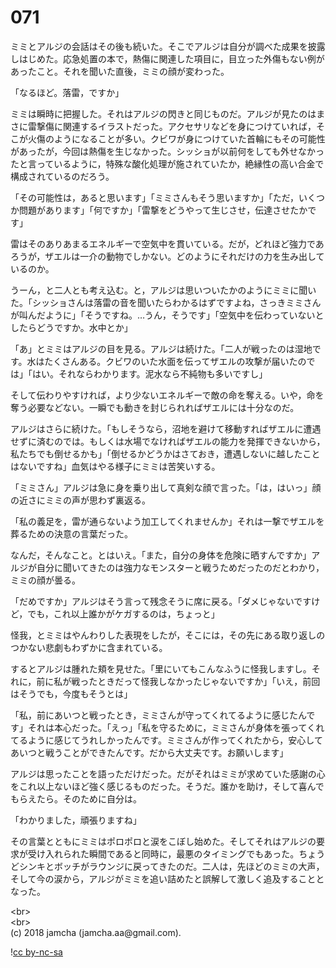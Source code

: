 #+OPTIONS: toc:nil
#+OPTIONS: \n:t

* 071

  ミミとアルジの会話はその後も続いた。そこでアルジは自分が調べた成果を披露しはじめた。応急処置の本で，熱傷に関連した項目に，目立った外傷もない例があったこと。それを聞いた直後，ミミの顔が変わった。

  「なるほど。落雷，ですか」

  ミミは瞬時に把握した。それはアルジの閃きと同じものだ。アルジが見たのはまさに雷撃傷に関連するイラストだった。アクセサリなどを身につけていれば，そこが火傷のようになることが多い。クビワが身につけていた首輪にもその可能性があったが，今回は熱傷を生じなかった。シッショが以前何をしても外せなかったと言っているように，特殊な酸化処理が施されていたか，絶縁性の高い合金で構成されているのだろう。

  「その可能性は，あると思います」「ミミさんもそう思いますか」「ただ，いくつか問題があります」「何ですか」「雷撃をどうやって生じさせ，伝達させたかです」

  雷はそのありあまるエネルギーで空気中を貫いている。だが，どれほど強力であろうが，ザエルは一介の動物でしかない。どのようにそれだけの力を生み出しているのか。

  うーん，と二人とも考え込む。と，アルジは思いついたかのようにミミに聞いた。「シッショさんは落雷の音を聞いたらわかるはずですよね，さっきミミさんが叫んだように」「そうですね。…うん，そうです」「空気中を伝わっていないとしたらどうですか。水中とか」

  「あ」とミミはアルジの目を見る。アルジは続けた。「二人が戦ったのは湿地です。水はたくさんある。クビワのいた水面を伝ってザエルの攻撃が届いたのでは」「はい。それならわかります。泥水なら不純物も多いですし」

  そして伝わりやすければ，より少ないエネルギーで敵の命を奪える。いや，命を奪う必要などない。一瞬でも動きを封じられればザエルには十分なのだ。

  アルジはさらに続けた。「もしそうなら，沼地を避けて移動すればザエルに遭遇せずに済むのでは。もしくは水場でなければザエルの能力を発揮できないから，私たちでも倒せるかも」「倒せるかどうかはさておき，遭遇しないに越したことはないですね」血気はやる様子にミミは苦笑いする。

  「ミミさん」アルジは急に身を乗り出して真剣な顔で言った。「は，はいっ」顔の近さにミミの声が思わず裏返る。

  「私の義足を，雷が通らないよう加工してくれませんか」それは一撃でザエルを葬るための決意の言葉だった。

  なんだ，そんなこと。とはいえ。「また，自分の身体を危険に晒すんですか」アルジが自分に聞いてきたのは強力なモンスターと戦うためだったのだとわかり，ミミの顔が曇る。

  「だめですか」アルジはそう言って残念そうに席に戻る。「ダメじゃないですけど，でも，これ以上誰かがケガするのは，ちょっと」

  怪我，とミミはやんわりした表現をしたが，そこには，その先にある取り返しのつかない悲劇もわずかに含まれている。

  するとアルジは腫れた頬を見せた。「里にいてもこんなふうに怪我しますし。それに，前に私が戦ったときだって怪我しなかったじゃないですか」「いえ，前回はそうでも，今度もそうとは」

  「私，前にあいつと戦ったとき，ミミさんが守ってくれてるように感じたんです」それは本心だった。「えっ」「私を守るために，ミミさんが身体を張ってくれてるように感じてうれしかったんです。ミミさんが作ってくれたから，安心してあいつと戦うことができたんです。だから大丈夫です。お願いします」

  アルジは思ったことを語っただけだった。だがそれはミミが求めていた感謝の心をこれ以上ないほど強く感じるものだった。そうだ。誰かを助け，そして喜んでもらえたら。そのために自分は。

  「わかりました，頑張りますね」

  その言葉とともにミミはポロポロと涙をこぼし始めた。そしてそれはアルジの要求が受け入れられた瞬間であると同時に，最悪のタイミングでもあった。ちょうどシンキとボッチがラウンジに戻ってきたのだ。二人は，先ほどのミミの大声，そして今の涙から，アルジがミミを追い詰めたと誤解して激しく追及することとなった。

  <br>
  <br>
  (c) 2018 jamcha (jamcha.aa@gmail.com).

  ![[http://i.creativecommons.org/l/by-nc-sa/4.0/88x31.png][cc by-nc-sa]]
